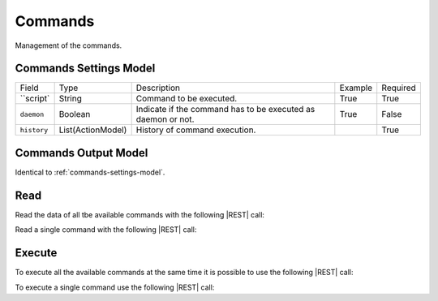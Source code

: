 .. _commands:

Commands 
========

Management of the commands.


.. _commands-settings-model:

Commands Settings Model
-----------------------

+-------------+-------------------+--------------------------------------------------------------+---------+----------+
| Field       | Type              | Description                                                  | Example | Required |
+-------------+-------------------+--------------------------------------------------------------+---------+----------+
| ``script`   | String            | Command to be executed.                                      | True    | True     |
+-------------+-------------------+--------------------------------------------------------------+---------+----------+
| ``daemon``  | Boolean           | Indicate if the command has to be executed as daemon or not. | True    | False    |
+-------------+-------------------+--------------------------------------------------------------+---------+----------+
| ``history`` | List(ActionModel) | History of command execution.                                |         | True     |
+-------------+-------------------+--------------------------------------------------------------+---------+----------+


.. _commands-output-model:

Commands Output Model
---------------------

Identical to :ref:`commands-settings-model`. 


Read
----

Read the data of all tbe available commands with the following |REST| call:

.. http:get:: /commands

    without request body.
    
    The output is a |JSON| dictionary with the following mappings:

    - key: Command ID;
    - value: :ref:`commands-output-model`.

Read a single command with the following |REST| call:

.. http:get:: /commands/{string:id}

    without request body.

    :param id: indentifies the command to read.

    :resheader Content-Type: application/json

    The output is the :ref:`commands-output-model` in |JSON| format.


Execute
-------

To execute all the available commands at the same time it is possible to use the following |REST| call:

.. http:post:: /commands

    without the request body.

    :resheader Content-Type: application/json

    The output is the a |JSON| dictionary with the following mappings:

    - key: Command.ID
    - value: :ref:`base-action-model`

To execute a single command use the following |REST| call:

.. http:post:: /commands/{string:id}

    without the request body.

    :param id: indentifies the command to execute.

    :resheader Content-Type: application/json

    The output is the :ref:`base-action-model` in |JSON| format.


.. |JSON| replace:: :abbr:`JSON (JavaScript Object Notation)`
.. |REST| replace:: :abbr:`REST (Representational State Transfer)`
